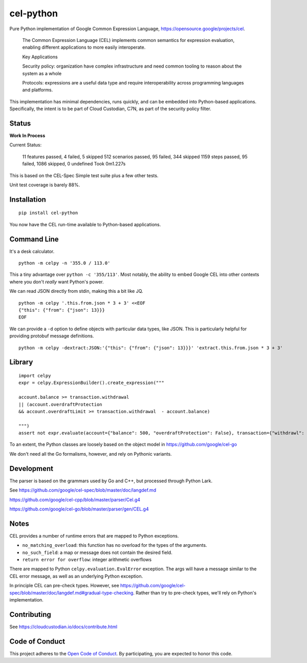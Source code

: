 ##########
cel-python
##########

.. image:: https://img.shields.io/badge/license-Apache%202-blue.svg
   :target: https://www.apache.org/licenses/LICENSE-2.0
   :alt: Apache License


Pure Python implementation of Google Common Expression Language, https://opensource.google/projects/cel.

    The Common Expression Language (CEL) implements common semantics for expression evaluation,
    enabling different applications to more easily interoperate.

    Key Applications

    Security policy: organization have complex infrastructure and need common tooling to reason about the system as a whole

    Protocols: expressions are a useful data type and require interoperability across programming languages and platforms.

This implementation has minimal dependencies, runs quickly, and can be embedded into Python-based applications.
Specifically, the intent is to be part of Cloud Custodian, C7N, as part of the security policy filter.

Status
======

**Work In Process**

Current Status:

  11 features passed, 4 failed, 5 skipped
  512 scenarios passed, 95 failed, 344 skipped
  1159 steps passed, 95 failed, 1086 skipped, 0 undefined
  Took 0m1.227s

This is based on the CEL-Spec Simple test suite plus a few other tests.

Unit test coverage is barely 88%.

Installation
=============

::

    pip install cel-python

You now have the CEL run-time available to Python-based applications.

Command Line
============

It's a desk calculator.

::

    python -m celpy -n '355.0 / 113.0'

This a tiny advantage over ``python -c '355/113'``. Most notably, the ability
to embed Google CEL into other contexts where you don't *really* want Python's power.

We can read JSON directly from stdin, making this a bit like JQ.

::

    python -m celpy '.this.from.json * 3 + 3' <<EOF
    {"this": {"from": {"json": 13}}}
    EOF


We can provide a ``-d`` option to define objects with particular data types, like JSON.
This is particularly helpful for providing protobuf message definitions.

::

    python -m celpy -dextract:JSON:'{"this": {"from": {"json": 13}}}' 'extract.this.from.json * 3 + 3'

Library
=======

::

    import celpy
    expr = celpy.ExpressionBuilder().create_expression("""

    account.balance >= transaction.withdrawal
    || (account.overdraftProtection
    && account.overdraftLimit >= transaction.withdrawal  - account.balance)

    """)
    assert not expr.evaluate(account={"balance": 500, "overdraftProtection": False}, transaction={"withdrawl": 600})

To an extent, the Python classes are loosely based on the object model in https://github.com/google/cel-go

We don't need all the Go formalisms, however, and rely on Pythonic variants.

Development
===========

The parser is based on the grammars used by Go and C++, but processed through Python Lark.

See https://github.com/google/cel-spec/blob/master/doc/langdef.md

https://github.com/google/cel-cpp/blob/master/parser/Cel.g4

https://github.com/google/cel-go/blob/master/parser/gen/CEL.g4

Notes
=====


CEL provides a number of runtime errors that are mapped to Python exceptions.

- ``no_matching_overload``: this function has no overload for the types of the arguments.
- ``no_such_field``: a map or message does not contain the desired field.
- ``return error for overflow``: integer arithmetic overflows

There are mapped to Python ``celpy.evaluation.EvalError`` exception. The args will have
a message similar to the CEL error message, as well as an underlying Python exception.

In principle CEL can pre-check types.
However, see https://github.com/google/cel-spec/blob/master/doc/langdef.md#gradual-type-checking.
Rather than try to pre-check types, we'll rely on Python's implementation.


Contributing
============

See https://cloudcustodian.io/docs/contribute.html


Code of Conduct
===============

This project adheres to the `Open Code of Conduct <https://developer.capitalone.com/resources/code-of-conduct>`_. By
participating, you are expected to honor this code.

